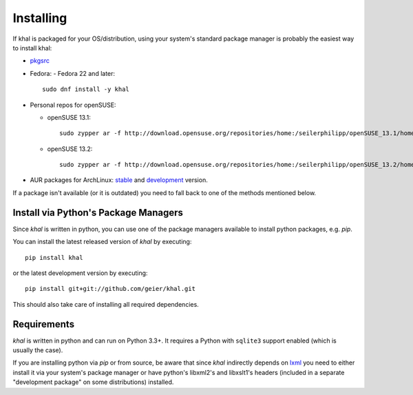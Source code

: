 Installing
==========

If khal is packaged for your OS/distribution, using your system's
standard package manager is probably the easiest way to install khal:

- pkgsrc_
- Fedora:
  - Fedora 22 and later::

      sudo dnf install -y khal

- Personal repos for openSUSE:

  - openSUSE 13.1::

      sudo zypper ar -f http://download.opensuse.org/repositories/home:/seilerphilipp/openSUSE_13.1/home_seilerphilipp

  - openSUSE 13.2::

      sudo zypper ar -f http://download.opensuse.org/repositories/home:/seilerphilipp/openSUSE_13.2/home_seilerphilipp

- AUR packages for ArchLinux: stable_ and development_ version.

.. _pkgsrc: http://pkgsrc.se/wip/khal-git
.. _stable: https://aur.archlinux.org/packages/khal/
.. _development: https://aur.archlinux.org/packages/khal-git/

If a package isn't available (or it is outdated) you need to fall back to one
of the methods mentioned below.

Install via Python's Package Managers
-------------------------------------

Since *khal* is written in python, you can use one of the package managers
available to install python packages, e.g. *pip*.

You can install the latest released version of *khal* by executing::

    pip install khal

or the latest development version by executing::

     pip install git+git://github.com/geier/khal.git

This should also take care of installing all required dependencies.


.. _requirements:

Requirements
------------

*khal* is written in python and can run on Python 3.3+. It requires a Python
with ``sqlite3`` support enabled (which is usually the case).

If you are installing python via *pip* or from source, be aware that since
*khal* indirectly depends on lxml_ you need to either install it via your
system's package manager or have python's libxml2's and libxslt1's headers
(included in a separate "development package" on some distributions) installed.

.. _icalendar: https://github.com/collective/icalendar
.. _vdirsyncer: https://github.com/untitaker/vdirsyncer
.. _lxml: http://lxml.de/
